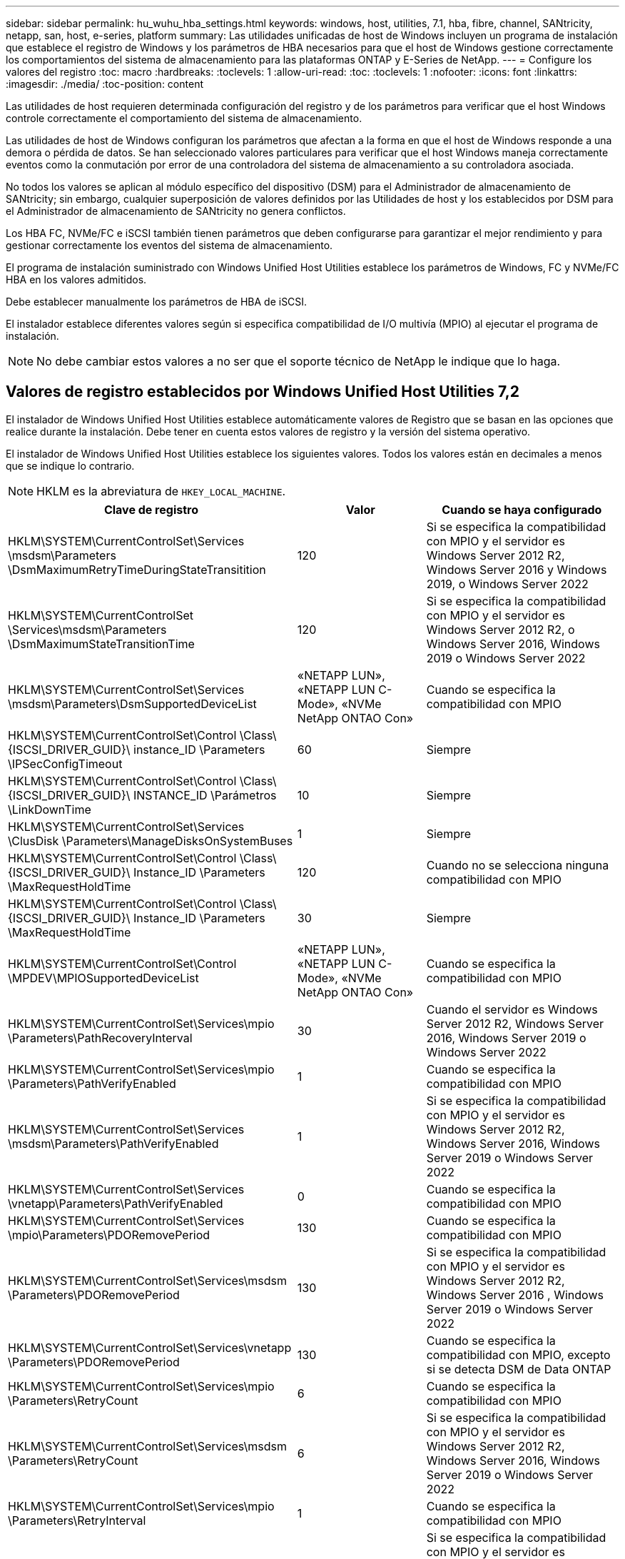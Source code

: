 ---
sidebar: sidebar 
permalink: hu_wuhu_hba_settings.html 
keywords: windows, host, utilities, 7.1, hba, fibre, channel, SANtricity, netapp, san, host, e-series, platform 
summary: Las utilidades unificadas de host de Windows incluyen un programa de instalación que establece el registro de Windows y los parámetros de HBA necesarios para que el host de Windows gestione correctamente los comportamientos del sistema de almacenamiento para las plataformas ONTAP y E-Series de NetApp. 
---
= Configure los valores del registro
:toc: macro
:hardbreaks:
:toclevels: 1
:allow-uri-read: 
:toc: 
:toclevels: 1
:nofooter: 
:icons: font
:linkattrs: 
:imagesdir: ./media/
:toc-position: content


[role="lead"]
Las utilidades de host requieren determinada configuración del registro y de los parámetros para verificar que el host Windows controle correctamente el comportamiento del sistema de almacenamiento.

Las utilidades de host de Windows configuran los parámetros que afectan a la forma en que el host de Windows responde a una demora o pérdida de datos. Se han seleccionado valores particulares para verificar que el host Windows maneja correctamente eventos como la conmutación por error de una controladora del sistema de almacenamiento a su controladora asociada.

No todos los valores se aplican al módulo específico del dispositivo (DSM) para el Administrador de almacenamiento de SANtricity; sin embargo, cualquier superposición de valores definidos por las Utilidades de host y los establecidos por DSM para el Administrador de almacenamiento de SANtricity no genera conflictos.

Los HBA FC, NVMe/FC e iSCSI también tienen parámetros que deben configurarse para garantizar el mejor rendimiento y para gestionar correctamente los eventos del sistema de almacenamiento.

El programa de instalación suministrado con Windows Unified Host Utilities establece los parámetros de Windows, FC y NVMe/FC HBA en los valores admitidos.

Debe establecer manualmente los parámetros de HBA de iSCSI.

El instalador establece diferentes valores según si especifica compatibilidad de I/O multivía (MPIO) al ejecutar el programa de instalación.


NOTE: No debe cambiar estos valores a no ser que el soporte técnico de NetApp le indique que lo haga.



== Valores de registro establecidos por Windows Unified Host Utilities 7,2

El instalador de Windows Unified Host Utilities establece automáticamente valores de Registro que se basan en las opciones que realice durante la instalación. Debe tener en cuenta estos valores de registro y la versión del sistema operativo.

El instalador de Windows Unified Host Utilities establece los siguientes valores. Todos los valores están en decimales a menos que se indique lo contrario.


NOTE: HKLM es la abreviatura de `HKEY_LOCAL_MACHINE`.

[cols="20,20,30"]
|===
| Clave de registro | Valor | Cuando se haya configurado 


| HKLM\SYSTEM\CurrentControlSet\Services \msdsm\Parameters \DsmMaximumRetryTimeDuringStateTransitition | 120 | Si se especifica la compatibilidad con MPIO y el servidor es Windows Server 2012 R2, Windows Server 2016 y Windows 2019, o Windows Server 2022 


| HKLM\SYSTEM\CurrentControlSet \Services\msdsm\Parameters \DsmMaximumStateTransitionTime | 120 | Si se especifica la compatibilidad con MPIO y el servidor es Windows Server 2012 R2, o Windows Server 2016, Windows 2019 o Windows Server 2022 


| HKLM\SYSTEM\CurrentControlSet\Services \msdsm\Parameters\DsmSupportedDeviceList | «NETAPP LUN», «NETAPP LUN C- Mode», «NVMe NetApp ONTAO Con» | Cuando se especifica la compatibilidad con MPIO 


| HKLM\SYSTEM\CurrentControlSet\Control \Class\ {ISCSI_DRIVER_GUID}\ instance_ID \Parameters \IPSecConfigTimeout | 60 | Siempre 


| HKLM\SYSTEM\CurrentControlSet\Control \Class\ {ISCSI_DRIVER_GUID}\ INSTANCE_ID \Parámetros \LinkDownTime | 10 | Siempre 


| HKLM\SYSTEM\CurrentControlSet\Services \ClusDisk \Parameters\ManageDisksOnSystemBuses | 1 | Siempre 


| HKLM\SYSTEM\CurrentControlSet\Control \Class\ {ISCSI_DRIVER_GUID}\ Instance_ID \Parameters \MaxRequestHoldTime | 120 | Cuando no se selecciona ninguna compatibilidad con MPIO 


| HKLM\SYSTEM\CurrentControlSet\Control \Class\ {ISCSI_DRIVER_GUID}\ Instance_ID \Parameters \MaxRequestHoldTime | 30 | Siempre 


| HKLM\SYSTEM\CurrentControlSet\Control \MPDEV\MPIOSupportedDeviceList | «NETAPP LUN», «NETAPP LUN C- Mode», «NVMe NetApp ONTAO Con» | Cuando se especifica la compatibilidad con MPIO 


| HKLM\SYSTEM\CurrentControlSet\Services\mpio \Parameters\PathRecoveryInterval | 30 | Cuando el servidor es Windows Server 2012 R2, Windows Server 2016, Windows Server 2019 o Windows Server 2022 


| HKLM\SYSTEM\CurrentControlSet\Services\mpio \Parameters\PathVerifyEnabled | 1 | Cuando se especifica la compatibilidad con MPIO 


| HKLM\SYSTEM\CurrentControlSet\Services \msdsm\Parameters\PathVerifyEnabled | 1 | Si se especifica la compatibilidad con MPIO y el servidor es Windows Server 2012 R2, Windows Server 2016, Windows Server 2019 o Windows Server 2022 


| HKLM\SYSTEM\CurrentControlSet\Services \vnetapp\Parameters\PathVerifyEnabled | 0 | Cuando se especifica la compatibilidad con MPIO 


| HKLM\SYSTEM\CurrentControlSet\Services \mpio\Parameters\PDORemovePeriod | 130 | Cuando se especifica la compatibilidad con MPIO 


| HKLM\SYSTEM\CurrentControlSet\Services\msdsm \Parameters\PDORemovePeriod | 130 | Si se especifica la compatibilidad con MPIO y el servidor es Windows Server 2012 R2, Windows Server 2016 , Windows Server 2019 o Windows Server 2022 


| HKLM\SYSTEM\CurrentControlSet\Services\vnetapp \Parameters\PDORemovePeriod | 130 | Cuando se especifica la compatibilidad con MPIO, excepto si se detecta DSM de Data ONTAP 


| HKLM\SYSTEM\CurrentControlSet\Services\mpio \Parameters\RetryCount | 6 | Cuando se especifica la compatibilidad con MPIO 


| HKLM\SYSTEM\CurrentControlSet\Services\msdsm \Parameters\RetryCount | 6 | Si se especifica la compatibilidad con MPIO y el servidor es Windows Server 2012 R2, Windows Server 2016, Windows Server 2019 o Windows Server 2022 


| HKLM\SYSTEM\CurrentControlSet\Services\mpio \Parameters\RetryInterval | 1 | Cuando se especifica la compatibilidad con MPIO 


| HKLM\SYSTEM\CurrentControlSet\Services\msdsm \Parameters\RetryInterval | 1 | Si se especifica la compatibilidad con MPIO y el servidor es Windows Server 2012 R2, Windows Server 2016, Windows Server 2019 o Windows Server 2022 


| HKLM\SYSTEM\CurrentControlSet\Services\vNetApp \Parameters\RetryInterval | 1 | Cuando se especifica la compatibilidad con MPIO 


| HKLM\SYSTEM\CurrentControlSet\Services \disk\TimeOutValue | 120 | Cuando no se selecciona ninguna compatibilidad con MPIO 


| HKLM\SYSTEM\CurrentControlSet\Services\mpio \Parameters\UseCustomPathRecoveryInterval | 1 | Si se especifica la compatibilidad con MPIO y el servidor es Windows Server 2012 R2, Windows Server 2016, Windows Server 2019 o Windows Server 2022 
|===


=== Parámetros de NVMe

Los siguientes parámetros del controlador NVMe Emulex se actualizan al instalar Windows Unified Host Utilities 7,2:

* EnableNVMe = 1
* NVMEMode = 0
* LimTransferSize=1




== Valores de registro establecidos por Windows Unified Host Utilities 7,1

El instalador de Windows Unified Host Utilities establece automáticamente los valores del Registro que se basan en las opciones que se toman durante la instalación. Debe conocer estos valores del Registro, la versión del sistema operativo.

El instalador de Windows Unified Host Utilities establece los siguientes valores. Todos los valores están en decimales a menos que se indique lo contrario.


NOTE: `HKLM` es la abreviatura de `HKEY_LOCAL_MACHINE`.

[cols="~, 10, ~"]
|===
| Clave de registro | Valor | Cuando se haya configurado 


| HKLM\SYSTEM\CurrentControlSet\Services \msdsm\Parameters \DsmMaximumRetryTimeDuringStateTransitition | 120 | Cuando se especifica la compatibilidad con MPIO y el servidor es Windows Server 2008, Windows Server 2008 R2, Windows Server 2012, Windows Server 2012 R2 o Windows Server 2016, excepto si se detecta DSM de Data ONTAP 


| HKLM\SYSTEM\CurrentControlSet\Services \msdsm\Parameters \DsmMaximumStateTransitionTime | 120 | Cuando se especifica la compatibilidad con MPIO y el servidor es Windows Server 2008, Windows Server 2008 R2, Windows Server 2012, Windows Server 2012 R2 o Windows Server 2016, excepto si se detecta DSM de Data ONTAP 


.2+| HKLM\SYSTEM\CurrentControlSet\Services\msdsm \Parameters\DsmSupportedDeviceList | "NETAPP" | Cuando se especifica la compatibilidad con MPIO 


| "LUN DE NETAPP", "LUN C-MODE DE NETAPP" | Cuando se especifica la compatibilidad con MPIO, excepto si se detecta DSM de Data ONTAP 


| HKLM\SYSTEM\CurrentControlSet\Control\Class \{iSCSI_driver_GUID}\ Instance_ID\Parameters \IPSecConfigTimeout | 60 | Siempre, excepto cuando se detecte DSM Data ONTAP 


| HKLM\SYSTEM\CurrentControlSet\Control \Class\{iSCSI_driver_GUID} \ Instance_ID\Parameters\LinkDownTime | 10 | Siempre 


| HKLM\SYSTEM\CurrentControlSet\Services\ClusDisk \Parameters\ManageDisksOnSystemBuses | 1 | Siempre, excepto cuando se detecte DSM Data ONTAP 


.2+| HKLM\SYSTEM\CurrentControlSet\Control \Class\{iSCSI_driver_GUID} \ Instance_ID\Parameters\MaxRequestHoldTime | 120 | Cuando no se selecciona ninguna compatibilidad con MPIO 


| 30 | Siempre, excepto cuando se detecte DSM Data ONTAP 


.2+| HKLM\SYSTEM\CurrentControlSet \Control\MPDEV\MPIOSupportedDeviceList | "LUN DE NETAPP" | Cuando se especifica la compatibilidad con MPIO 


| "LUN DE NETAPP", "LUN C-MODE DE NETAPP" | Cuando se especifica que MPIO es compatible, excepto si se detecta DSM de Data ONTAP 


| HKLM\SYSTEM\CurrentControlSet\Services\mpio \Parameters\PathRecoveryInterval | 40 | Cuando el servidor es únicamente Windows Server 2008, Windows Server 2008 R2, Windows Server 2012, Windows Server 2012 R2 o Windows Server 2016 


| HKLM\SYSTEM\CurrentControlSet\Services\mpio \Parameters\PathVerifyEnabled | 0 | Cuando se especifica la compatibilidad con MPIO, excepto si se detecta DSM de Data ONTAP 


| HKLM\SYSTEM\CurrentControlSet\Services\msdsm \Parameters\PathVerifyEnabled | 0 | Cuando se especifica la compatibilidad con MPIO, excepto si se detecta DSM de Data ONTAP 


| HKLM\SYSTEM\CurrentControlSet\Services \msdsm\Parameters\PathVerifyEnabled | 0 | Cuando se especifica la compatibilidad con MPIO y el servidor es Windows Server 2008, Windows Server 2008 R2, Windows Server 2012, Windows Server 2012 R2 o Windows Server 2016, excepto si se detecta DSM de Data ONTAP 


| HKLM\SYSTEM\CurrentControlSet\Services \msiscdsm\Parameters\PathVerifyEnabled | 0 | Cuando se especifica la compatibilidad con MPIO y el servidor es Windows Server 2003, excepto si se detecta DSM de Data ONTAP 


| HKLM\SYSTEM\CurrentControlSet\Services\vnetapp \Parameters\PathVerifyEnabled | 0 | Cuando se especifica la compatibilidad con MPIO, excepto si se detecta DSM de Data ONTAP 


| HKLM\SYSTEM\CurrentControlSet\Services\mpio \Parameters\PDORemovePeriod | 130 | Cuando se especifica la compatibilidad con MPIO, excepto si se detecta DSM de Data ONTAP 


| HKLM\SYSTEM\CurrentControlSet\Services\msdsm \Parameters\PDORemovePeriod | 130 | Cuando se especifica la compatibilidad con MPIO y el servidor es Windows Server 2008, Windows Server 2008 R2, Windows Server 2012, Windows Server 2012 R2 o Windows Server 2016, excepto si se detecta DSM de Data ONTAP 


| HKLM\SYSTEM\CurrentControlSet\Services\msiscdsm \Parameters\PDORemovePeriod | 130 | Cuando se especifica la compatibilidad con MPIO y el servidor es Windows Server 2003, excepto si se detecta DSM de Data ONTAP 


| HKLM\SYSTEM\CurrentControlSet\Services \vnetapp \Parameters\PDORemovePeriod | 130 | Cuando se especifica la compatibilidad con MPIO, excepto si se detecta DSM de Data ONTAP 


| HKLM\SYSTEM\CurrentControlSet\Services \mpio\Parameters\RetryCount | 6 | Cuando se especifica la compatibilidad con MPIO, excepto si se detecta DSM de Data ONTAP 


| HKLM\SYSTEM\CurrentControlSet\Services\msdsm \Parameters\RetryCount | 6 | Cuando se especifica la compatibilidad con MPIO y el servidor es Windows Server 2008, Windows Server 2008 R2, Windows Server 2012, Windows Server 2012 R2 o Windows Server 2016, excepto si se detecta DSM de Data ONTAP 


| HKLM\SYSTEM\CurrentControlSet\Services \msiscdsm\Parameters\RetryCount | 6 | Cuando se especifica la compatibilidad con MPIO y el servidor es Windows Server 2003, excepto si se detecta DSM de Data ONTAP 


| HKLM\SYSTEM\CurrentControlSet\Services \vnetapp\Parameters\RetryCount | 6 | Cuando se especifica la compatibilidad con MPIO, excepto si se detecta DSM de Data ONTAP 


| HKLM\SYSTEM\CurrentControlSet\Services \mpio\Parameters\RetryInterval | 1 | Cuando se especifica la compatibilidad con MPIO, excepto si se detecta DSM de Data ONTAP 


| HKLM\SYSTEM\CurrentControlSet\Services \msdsm\Parameters\RetryInterval | 1 | Cuando se especifica la compatibilidad con MPIO y el servidor es Windows Server 2008, Windows Server 2008 R2, Windows Server 2012, Windows Server 2012 R2 o Windows Server 2016, excepto si se detecta DSM de Data ONTAP 


| HKLM\SYSTEM\CurrentControlSet\Services \vnetapp\Parameters\RetryInterval | 1 | Cuando se especifica la compatibilidad con MPIO, excepto si se detecta DSM de Data ONTAP 


.2+| HKLM\SYSTEM\CurrentControlSet \Services\Disk\TimeOutValue | 120 | Cuando no se selecciona ninguna compatibilidad con MPIO, excepto si se detecta el DSM de Data ONTAP 


| 60 | Cuando se especifica la compatibilidad con MPIO, excepto si se detecta DSM de Data ONTAP 


| HKLM\SYSTEM\CurrentControlSet\Services\mpio \Parameters\UseCustomPathRecoveryInterval | 1 | Cuando el servidor es únicamente Windows Server 2008, Windows Server 2008 R2, Windows Server 2012, Windows Server 2012 R2 o Windows Server 2016 
|===
Consulte https://docs.microsoft.com/en-us/troubleshoot/windows-server/performance/windows-registry-advanced-users["Documentos de Microsoft"^] para obtener los detalles de los parámetros del registro.



== Valores de FC HBA establecidos por Windows Host Utilities

En los sistemas que utilizan FC, el instalador de utilidades de host establece los valores de tiempo de espera necesarios para los HBA de Emulex y QLogic FC.

Para los HBA FC de Emulex, el instalador establece los siguientes parámetros:

[role="tabbed-block"]
====
.Cuando se selecciona MPIO
--
|===
| Tipo de propiedad | Valor de propiedad 


| LinkTimeOut | 1 


| NodeTimeOut | 10 
|===
--
.Cuando no se selecciona MPIO
--
|===
| Tipo de propiedad | Valor de propiedad 


| LinkTimeOut | 30 


| NodeTimeOut | 120 
|===
--
====
Para los HBA de Fibre Channel de QLogic, el instalador establece los siguientes parámetros:

[role="tabbed-block"]
====
.Cuando se selecciona MPIO
--
|===
| Tipo de propiedad | Valor de propiedad 


| LinkDownTimeOut | 1 


| PortDownRetryCount | 10 
|===
--
.Cuando no se selecciona MPIO
--
|===
| Tipo de propiedad | Valor de propiedad 


| LinkDownTimeOut | 30 


| PortDownRetryCount | 120 
|===
--
====

NOTE: Los nombres de los parámetros pueden variar ligeramente según el programa.
Por ejemplo, en el programa QConverteConsole de QLogic, el parámetro se muestra como `Link Down Timeout`.
Las utilidades del host `fcconfig.ini` file muestra este parámetro como cualquiera de los dos `LinkDownTimeOut` o. `MpioLinkDownTimeOut`, Dependiendo de si se especifica MPIO. Sin embargo, todos estos nombres hacen referencia al mismo parámetro HBA. Consulte https://www.broadcom.com/support/download-search["Emulex"^] o. https://driverdownloads.qlogic.com/QLogicDriverDownloads_UI/Netapp_search.aspx["QLogic"^] para obtener más información acerca de los parámetros de tiempo de espera.



=== Comprenda los cambios de las utilidades del host en la configuración del controlador de HBA de FC

Durante la instalación de los controladores HBA Emulex o QLogic necesarios en un sistema FC, se comprueban varios parámetros y, en algunos casos, se modifican.

Si se detecta MS DSM para Windows MPIO, las utilidades de host establecen valores para los siguientes parámetros:

* LinkTimeOut: Define el período de tiempo en segundos que el puerto de host espera antes de reanudar las operaciones de I/o después de que un enlace físico está inactivo.
* NodeTimeOut: Define el tiempo en segundos antes de que el puerto de host reconozca que una conexión al dispositivo de destino está inactiva.


Al solucionar problemas de HBA, compruebe que estos valores tengan los valores correctos. Los valores correctos dependen de dos factores:

* El proveedor de HBA
* Si utiliza software de accesos múltiples (MPIO)


Puede corregir la configuración de HBA ejecutando la opción Repair del instalador de utilidades de host de Windows.

[role="tabbed-block"]
====
.Controladores de HBA de Emulex
--
Si tiene un sistema FC, debe comprobar la configuración del controlador de HBA Emulex. Estos ajustes deben existir para cada puerto en el HBA.

.Pasos
. Abra el Administrador de OnCommand.
. Seleccione el HBA adecuado de la lista y haga clic en la ficha *parámetros del controlador*.
+
Aparecen los parámetros del conductor.

+
.. Si utiliza el software MPIO, asegúrese de tener las siguientes configuraciones del controlador:
+
*** LinkTimeOut - 1
*** NodeTimeOut - 10


.. Si no utiliza el software MPIO, asegúrese de tener la siguiente configuración del controlador:
+
*** LinkTimeOut - 30
*** NodeTimeOut - 120






--
.Controladores HBA de QLogic
--
En los sistemas FC, es necesario comprobar la configuración del controlador de HBA de QLogic. Estos ajustes deben existir para cada puerto en el HBA.

.Pasos
. Abra QConverteConsole y, a continuación, haga clic en *conectar* en la barra de herramientas.
+
Aparece el cuadro de diálogo * Conectarse al host *.

. Seleccione el host apropiado de la lista y, a continuación, seleccione *Connect*.
+
Se muestra una lista de HBA en el panel FC HBA.

. Seleccione el puerto HBA adecuado de la lista y, a continuación, seleccione la pestaña *Configuración*.
. Seleccione *Configuración avanzada del puerto HBA* en la sección *Seleccionar configuración*.
. Si utiliza el software MPIO, compruebe que tiene los siguientes ajustes de controlador:
+
** Tiempo de espera de enlace abajo (linkdwnto) - 1
** Número de reintentos de bajada de puerto (portdwnrc) - 10


. Si no utiliza el software MPIO, compruebe que tiene los siguientes ajustes de controlador:
+
** Tiempo de espera de enlace abajo (linkdwnto) - 30
** Número de reintentos de bajada de puerto (portdwnrc) - 120




--
====